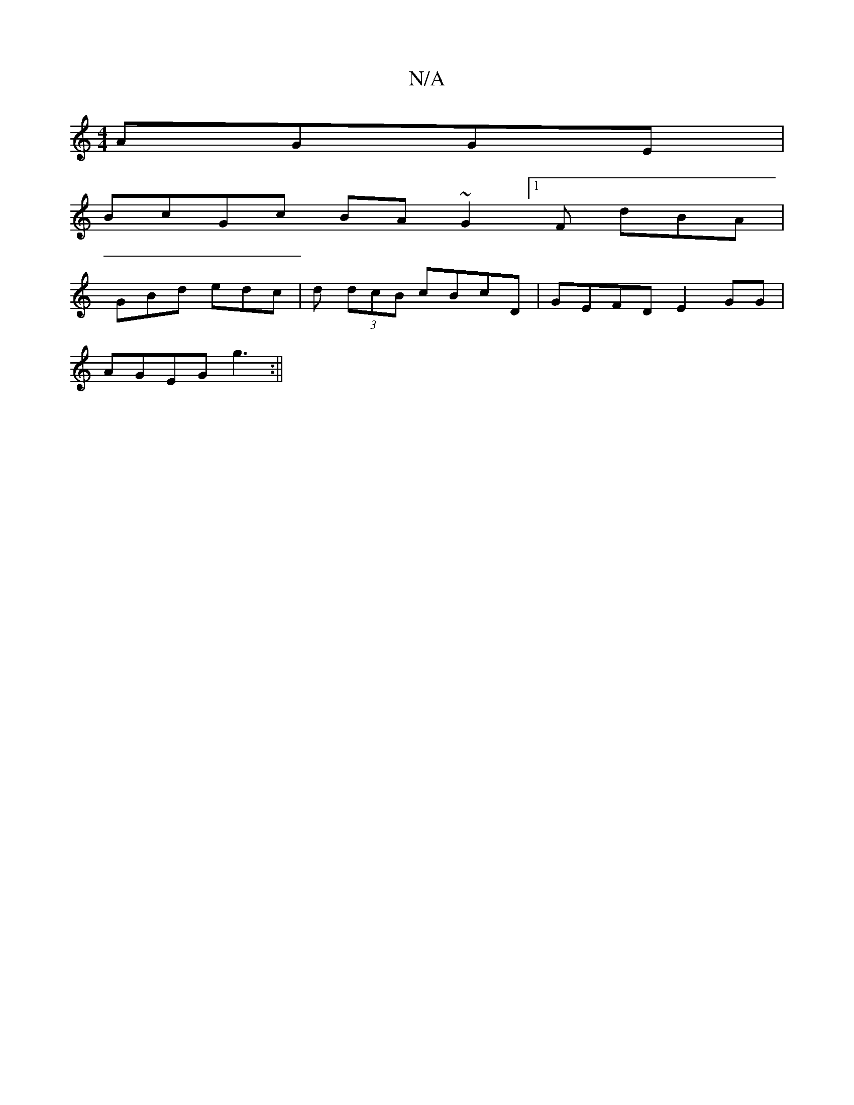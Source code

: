 X:1
T:N/A
M:4/4
R:N/A
K:Cmajor
2 AGGE |
BcGc BA~G2 [1F dBA |
GBd edc | d (3dcB cBcD | GEFD E2 GG |
AGEG g3 :||

DGF GED | CGA GEc | ddc dcd | eAA d3 :|
 :|
"F#m7" fgf "Am"a2 a | "D2"F3"DC|"G" c2d cdc | ded "G" dcB [1 "G" GBd | "G" 